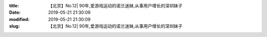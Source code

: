 
:title: 【北京】No.12| 90年,爱游戏运动的诺兰迷妹,从事用户增长的深圳妹子
:date: 2019-05-21 21:30:09
:modified: 2019-05-21 21:30:09
:slug: 【北京】No.12| 90年,爱游戏运动的诺兰迷妹,从事用户增长的深圳妹子


.. raw:: html
    :file: html/【北京】No.12| 90年,爱游戏运动的诺兰迷妹,从事用户增长的深圳妹子.html
